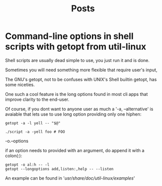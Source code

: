 #+title: Posts

* Command-line options in shell scripts with getopt from util-linux
Shell scripts are usually dead simple to use, you just run it and is done.

Sometimes you will need something more flexible that require user's input,

The GNU's getopt, not to be confuses with UNIX's Shell builtin getopt, has some niceties.

One such a cool feature is the long options found in most cli apps that improve clarity to the end-user.

Of course, if you dont want to anyone user as much a '-a, --alternative' is avaiable that lets use to use long option providing only one hiphen:

#+begin_src shell
getopt -a -l yell -- "$@"

./script -a -yell foo # FOO
#+end_src

-o.--options

if an option needs to provided with an argument, do append it with a colon(:):

#+begin_src shell
getopt -o al:h -- -l
getopt --longoptions add,listen:,help -- --listen
#+end_src

An example can be found in '/usr/share/doc/util-linux/examples/'
